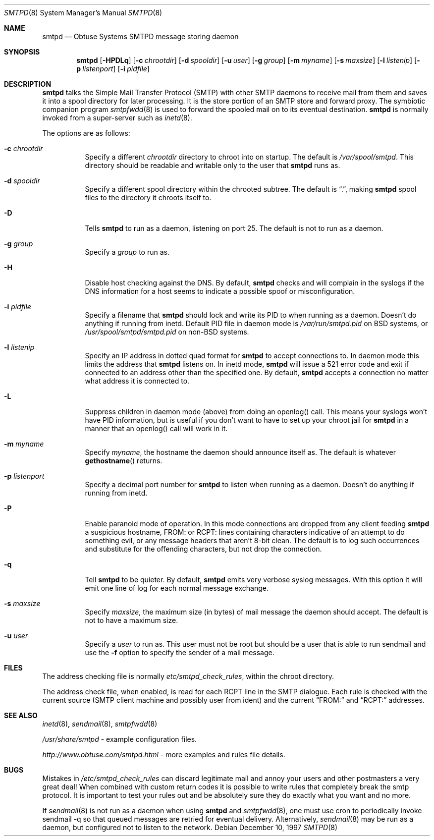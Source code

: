 .\"	$Id: smtpd.8,v 1.17 2000/10/30 17:46:19 aaron Exp $
.Dd December 10, 1997
.Dt SMTPD 8
.Os
.Sh NAME
.Nm smtpd
.Nd
Obtuse Systems SMTPD message storing daemon
.Sh SYNOPSIS
.Nm smtpd
.Op Fl HPDLq
.Op Fl c Ar chrootdir
.Op Fl d Ar spooldir
.Op Fl u Ar user
.Op Fl g Ar group
.Op Fl m Ar myname
.Op Fl s Ar maxsize
.Op Fl l Ar listenip
.Op Fl p Ar listenport
.Op Fl i Ar pidfile
.Sh DESCRIPTION
.Nm
talks the Simple Mail Transfer Protocol (SMTP) with
other SMTP daemons to receive mail from them and saves it into a spool
directory for later processing.
It is the store portion of an SMTP store and forward proxy.
The symbiotic companion program
.Xr smtpfwdd 8
is used to forward the spooled mail on to its eventual destination.
.Nm
is normally invoked from a super-server such as
.Xr inetd 8 .
.Pp
The options are as follows:
.Bl -tag -width Ds
.It Fl c Ar chrootdir
Specify a different
.Ar chrootdir
directory to chroot into on startup.
The default is
.Pa /var/spool/smtpd .
This directory should be readable and writable only to the user that
.Nm
runs as.
.It Fl d Ar spooldir
Specify a different spool directory within the chrooted subtree.
The default is
.Dq \&. ,
making
.Nm
spool files to the directory it chroots itself to.
.It Fl D
Tells
.Nm
to run as a daemon, listening on port 25.
The default is not to run as a daemon.
.It Fl g Ar group
Specify a
.Ar group
to run as.
.It Fl H
Disable host checking against the DNS.
By default,
.Nm
checks and will complain in the syslogs if the DNS information for
a host seems to indicate a possible spoof or misconfiguration.
.It Fl i Ar pidfile
Specify a filename that
.Nm
should lock and write its PID to when running as a daemon.
Doesn't do anything if running from inetd.
Default PID file in daemon mode is
.Pa /var/run/smtpd.pid
on BSD systems, or
.Pa /usr/spool/smtpd/smtpd.pid
on non-BSD systems.
.It Fl l Ar listenip
Specify an IP address in dotted quad format for
.Nm
to accept connections to.
In daemon mode this limits the address that
.Nm
listens on.
In inetd mode,
.Nm smtpd
will issue a 521 error code and exit if connected to an address other than
the specified one.
By default,
.Nm
accepts a connection no matter what address it is connected to.
.It Fl L
Suppress children in daemon mode (above) from doing an
openlog() call.
This means your syslogs won't have PID
information, but is useful if you don't want to have to set up
your chroot jail for
.Nm
in a manner that an openlog() call will work in it.
.It Fl m Ar myname
Specify
.Ar myname ,
the hostname the daemon should announce itself as.
The default is whatever
.Fn gethostname
returns.
.It Fl p Ar listenport
Specify a decimal port number for
.Nm
to listen when running as a daemon.
Doesn't do anything if running
from inetd.
.It Fl P
Enable paranoid mode of operation.
In this mode connections are dropped from any client feeding
.Nm
a suspicious hostname, FROM: or RCPT: lines containing characters
indicative of an attempt to do something evil, or any message headers
that aren't 8-bit clean.
The default is to log such occurrences and
substitute for the offending characters, but not drop the connection.
.It Fl q
Tell
.Nm
to be quieter.
By default,
.Nm
emits very verbose syslog messages.
With this option it will emit one line of log for each normal message exchange.
.It Fl s Ar maxsize
Specify
.Ar maxsize ,
the maximum size (in bytes) of mail message the daemon should accept.
The default is not to have a maximum size.
.It Fl u Ar user
Specify a
.Ar user
to run as.
This user must not be root but
should be a user that is able to run sendmail and use the
.Fl f
option to specify the sender of a mail message.
.El
.Sh FILES
The address checking file is normally
.Pa etc/smtpd_check_rules ,
within the chroot directory.
.Pp
The address check file, when enabled, is read for each RCPT line in the
SMTP dialogue.
Each rule is checked with the current source (SMTP client machine and
possibly user from ident) and the current
.Dq FROM:
and
.Dq RCPT:
addresses.
.Sh SEE ALSO
.Xr inetd 8 ,
.Xr sendmail 8 ,
.Xr smtpfwdd 8
.Pp
.Pa /usr/share/smtpd
\- example configuration files.
.Pp
.Pa http://www.obtuse.com/smtpd.html
\- more examples and rules file details.
.Sh BUGS
Mistakes in
.Pa /etc/smtpd_check_rules
can discard legitimate mail and annoy
your users and other postmasters a very great deal!  When
combined with custom return codes it is possible to write rules
that completely break the smtp protocol.
It is important to test your rules out and be absolutely sure they do
exactly what you want and no more.
.Pp
If
.Xr sendmail 8
is not run as a daemon when using
.Nm
and
.Xr smtpfwdd 8 ,
one must use cron to periodically invoke sendmail -q so that
queued messages are retried for eventual delivery.
Alternatively,
.Xr sendmail 8
may be run as a daemon, but configured not to listen to the network.
